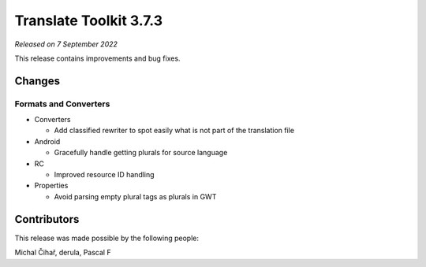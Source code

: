 Translate Toolkit 3.7.3
***********************

*Released on 7 September 2022*

This release contains improvements and bug fixes.

Changes
=======

Formats and Converters
----------------------

- Converters

  - Add classified rewriter to spot easily what is not part of the translation file

- Android

  - Gracefully handle getting plurals for source language

- RC

  - Improved resource ID handling


- Properties

  - Avoid parsing empty plural tags as plurals in GWT


Contributors
============

This release was made possible by the following people:

Michal Čihař, derula, Pascal F
